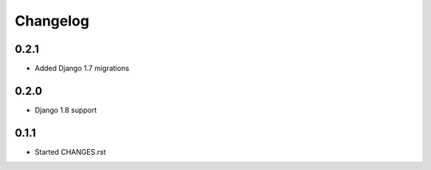 Changelog
=========

0.2.1
-----

* Added Django 1.7 migrations

0.2.0
-----

* Django 1.8 support

0.1.1
-----

* Started CHANGES.rst
